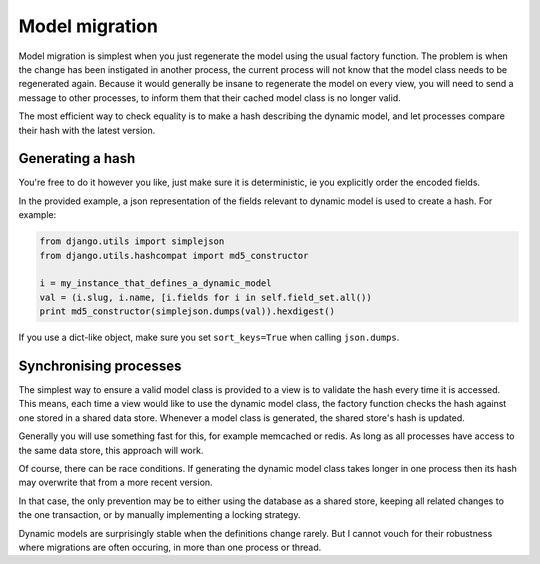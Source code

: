 .. _topics-model-migration:

===============
Model migration
===============

Model migration is simplest when you just regenerate the model using the
usual factory function.
The problem is when the change has been instigated in another process,
the current process will not know that the model class needs to be
regenerated again.
Because it would generally be insane to regenerate the model on every view,
you will need to send a message to other processes, to inform them that
their cached model class is no longer valid.

The most efficient way to check equality is to make a hash describing
the dynamic model,
and let processes compare their hash with the latest version.

Generating a hash
-----------------

You're free to do it however you like, just make sure it is deterministic, 
ie you explicitly order the encoded fields.

In the provided example, a json representation of the fields relevant to 
dynamic model is used to create a hash. For example:

.. code-block:: python

    from django.utils import simplejson
    from django.utils.hashcompat import md5_constructor

    i = my_instance_that_defines_a_dynamic_model
    val = (i.slug, i.name, [i.fields for i in self.field_set.all())
    print md5_constructor(simplejson.dumps(val)).hexdigest()

If you use a dict-like object, make sure you set ``sort_keys=True``
when calling ``json.dumps``.


Synchronising processes
-----------------------

The simplest way to ensure a valid model class is provided to a view is to
validate the hash every time it is accessed.
This means, each time a view would like to use the dynamic model class,
the factory function checks the hash against one stored in a shared data store.
Whenever a model class is generated, the shared store's hash is updated.

Generally you will use something fast for this,
for example memcached or redis.
As long as all processes have access to the same data store, this approach
will work.

Of course, there can be race conditions.
If generating the dynamic model class takes longer in one process then its
hash may overwrite that from a more recent version.

In that case, the only prevention may be to either using the database as a
shared store, keeping all related changes to the one transaction, or by
manually implementing a locking strategy.

Dynamic models are surprisingly stable when the definitions change rarely.
But I cannot vouch for their robustness where migrations are often occuring,
in more than one process or thread.
